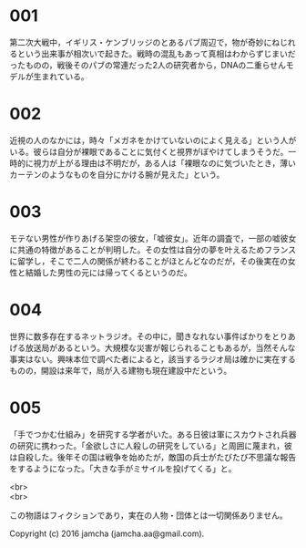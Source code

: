 #+OPTIONS: toc:nil
#+OPTIONS: \n:t

* 001
  第二次大戦中，イギリス・ケンブリッジのとあるパブ周辺で，物が奇妙にねじれるという出来事が相次いで起きた。戦時の混乱もあって真相はわからずじまいだったものの，戦後そのパブの常連だった2人の研究者から，DNAの二重らせんモデルが生まれている。

* 002
  近視の人のなかには，時々「メガネをかけていないのによく見える」という人がいる。彼らは自分が裸眼であることに気付くと視界がぼやけてしまうそうだ。一時的に視力が上がる理由は不明だが，ある人は「裸眼なのに気づいたとき，薄いカーテンのようなものを自分にかける腕が見えた」という。

* 003
  モテない男性が作りあげる架空の彼女，「嘘彼女」。近年の調査で，一部の嘘彼女に共通の特徴があることが判明した。その女性は自分の夢を叶えるためフランスに留学し，そこで二人の関係が終わることがほとんどなのだが，その後実在の女性と結婚した男性の元には帰ってくるというのだ。

* 004
  世界に数多存在するネットラジオ。その中に，聞きなれない事件ばかりをとりあげる放送局があるという。大規模な災害が報じられることもあるが，当然そんな事実はない。興味本位で調べた者によると，該当するラジオ局は確かに実在するものの，開設は来年で，局が入る建物も現在建設中だという。

* 005
  「手でつかむ仕組み」を研究する学者がいた。ある日彼は軍にスカウトされ兵器の研究に携わった。「金欲しさに人殺しの研究をしている」と周囲に蔑まれ，彼は自殺した。後年その国は戦争を始めたが，敵国の兵士がたびたび不思議な報告をするようになった。「大きな手がミサイルを投げてくる」と。

<br>
<br>

  この物語はフィクションであり，実在の人物・団体とは一切関係ありません。

  Copyright (c) 2016 jamcha (jamcha.aa@gmail.com).

  [[http://creativecommons.org/licenses/by-nc-sa/4.0/deed][file:http://i.creativecommons.org/l/by-nc-sa/4.0/88x31.png]]
